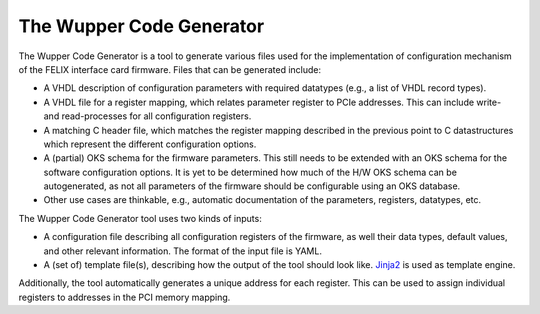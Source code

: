 The Wupper Code Generator
=========================

The Wupper Code Generator is a tool to generate various files used for the
implementation of configuration mechanism of the FELIX interface card
firmware. Files that can be generated include:

- A VHDL description of configuration parameters with
  required datatypes (e.g., a list of VHDL record types).
- A VHDL file for a register mapping, which relates parameter
  register to PCIe addresses. This can include write- and read-processes
  for all configuration registers.
- A matching C header file, which matches the register mapping described
  in the previous point to C datastructures which represent the different
  configuration options.
- A (partial) OKS schema for the firmware parameters. This still needs to
  be extended with an OKS schema for the software configuration options. It
  is yet to be determined how much of the H/W OKS schema can be autogenerated,
  as not all parameters of the firmware should be configurable using an OKS database.
- Other use cases are thinkable, e.g., automatic documentation of the parameters,
  registers, datatypes, etc.

The Wupper Code Generator tool uses two kinds of inputs:

- A configuration file describing all configuration registers of the firmware, as well
  their data types, default values, and other relevant information.
  The format of the input file is YAML.
- A (set of) template file(s), describing how the output of the tool should
  look like. `Jinja2 <http://jinja.pocoo.org/>`_ is used as template engine.

Additionally, the tool automatically generates a unique address for each
register. This can be used to assign individual registers to addresses
in the PCI memory mapping.
